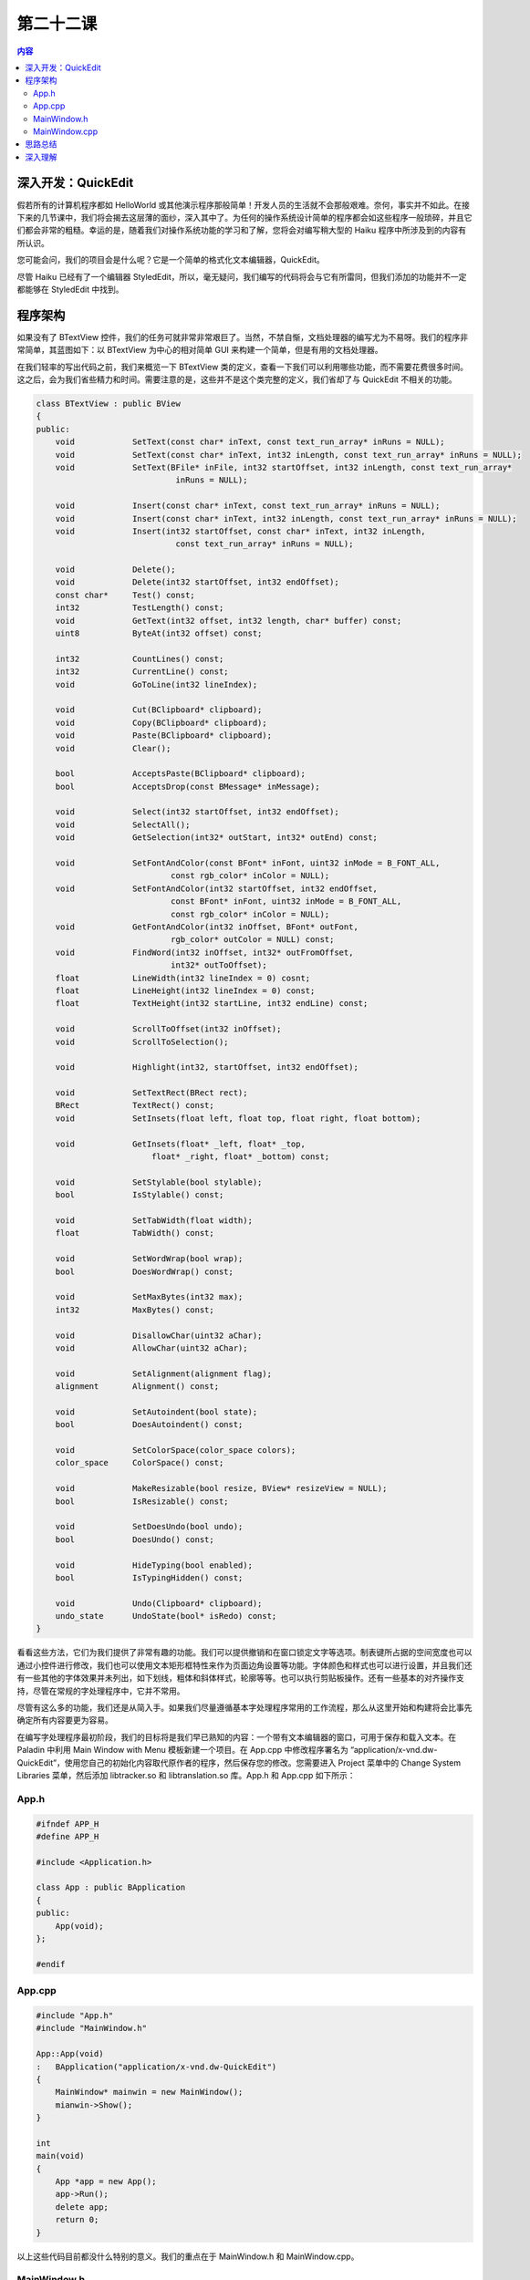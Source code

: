 第二十二课
=======================

.. contents:: 内容

深入开发：QuickEdit
------------------------------------

假若所有的计算机程序都如 HelloWorld 或其他演示程序那般简单！开发人员的生活就不会那般艰难。奈何，事实并不如此。在接下来的几节课中，我们将会揭去这层薄的面纱，深入其中了。为任何的操作系统设计简单的程序都会如这些程序一般琐碎，并且它们都会非常的粗糙。幸运的是，随着我们对操作系统功能的学习和了解，您将会对编写稍大型的 Haiku 程序中所涉及到的内容有所认识。

您可能会问，我们的项目会是什么呢？它是一个简单的格式化文本编辑器，QuickEdit。

尽管 Haiku 已经有了一个编辑器 StyledEdit，所以，毫无疑问，我们编写的代码将会与它有所雷同，但我们添加的功能并不一定都能够在 StyledEdit 中找到。

程序架构
------------------------------------

如果没有了 BTextView 控件，我们的任务可就非常非常艰巨了。当然，不禁自惭，文档处理器的编写尤为不易呀。我们的程序非常简单，其蓝图如下：以 BTextView 为中心的相对简单 GUI 来构建一个简单，但是有用的文档处理器。

在我们轻率的写出代码之前，我们来概览一下 BTextView 类的定义，查看一下我们可以利用哪些功能，而不需要花费很多时间。这之后，会为我们省些精力和时间。需要注意的是，这些并不是这个类完整的定义，我们省却了与 QuickEdit 不相关的功能。

.. code-block:: cpp

    class BTextView : public BView
    {
    public:
        void            SetText(const char* inText, const text_run_array* inRuns = NULL);
        void            SetText(const char* inText, int32 inLength, const text_run_array* inRuns = NULL);
        void            SetText(BFile* inFile, int32 startOffset, int32 inLength, const text_run_array* 
                                 inRuns = NULL);
	
        void            Insert(const char* inText, const text_run_array* inRuns = NULL);
        void            Insert(const char* inText, int32 inLength, const text_run_array* inRuns = NULL);
        void            Insert(int32 startOffset, const char* inText, int32 inLength, 
                                 const text_run_array* inRuns = NULL);

        void            Delete();
        void            Delete(int32 startOffset, int32 endOffset);
        const char*     Test() const;
        int32           TestLength() const;
        void            GetText(int32 offset, int32 length, char* buffer) const;
        uint8           ByteAt(int32 offset) const;

        int32           CountLines() const;
        int32           CurrentLine() const;
        void            GoToLine(int32 lineIndex);

        void            Cut(BClipboard* clipboard);
        void            Copy(BClipboard* clipboard);
        void            Paste(BClipboard* clipboard);
        void            Clear();

        bool            AcceptsPaste(BClipboard* clipboard);
        bool            AcceptsDrop(const BMessage* inMessage);

        void            Select(int32 startOffset, int32 endOffset);
        void            SelectAll();
        void            GetSelection(int32* outStart, int32* outEnd) const;

        void            SetFontAndColor(const BFont* inFont, uint32 inMode = B_FONT_ALL,
			        const rgb_color* inColor = NULL);
        void            SetFontAndColor(int32 startOffset, int32 endOffset,
			        const BFont* inFont, uint32 inMode = B_FONT_ALL,
		                const rgb_color* inColor = NULL);
        void            GetFontAndColor(int32 inOffset, BFont* outFont, 
			        rgb_color* outColor = NULL) const;
        void            FindWord(int32 inOffset, int32* outFromOffset,
			        int32* outToOffset);
        float           LineWidth(int32 lineIndex = 0) cosnt;
        float           LineHeight(int32 lineIndex = 0) const;
        float           TextHeight(int32 startLine, int32 endLine) const;

        void            ScrollToOffset(int32 inOffset);
        void            ScrollToSelection();

        void            Highlight(int32, startOffset, int32 endOffset);
	
        void            SetTextRect(BRect rect);
        BRect           TextRect() const;
        void            SetInsets(float left, float top, float right, float bottom);

        void            GetInsets(float* _left, float* _top, 
		            float* _right, float* _bottom) const;

        void            SetStylable(bool stylable);
        bool            IsStylable() const;

        void            SetTabWidth(float width);
        float           TabWidth() const;

        void            SetWordWrap(bool wrap);
        bool            DoesWordWrap() const;
	
        void            SetMaxBytes(int32 max);
        int32           MaxBytes() const;
	
        void            DisallowChar(uint32 aChar);
        void            AllowChar(uint32 aChar);
	
        void            SetAlignment(alignment flag);
        alignment       Alignment() const;
	
        void            SetAutoindent(bool state);
        bool            DoesAutoindent() const;
	
        void            SetColorSpace(color_space colors);
        color_space     ColorSpace() const;
	
        void            MakeResizable(bool resize, BView* resizeView = NULL);
        bool            IsResizable() const;

        void            SetDoesUndo(bool undo);
        bool            DoesUndo() const;

        void            HideTyping(bool enabled);
        bool            IsTypingHidden() const;

        void            Undo(Clipboard* clipboard);    
        undo_state      UndoState(bool* isRedo) const;
    }

看看这些方法，它们为我们提供了非常有趣的功能。我们可以提供撤销和在窗口锁定文字等选项。制表键所占据的空间宽度也可以通过小控件进行修改，我们也可以使用文本矩形框特性来作为页面边角设置等功能。字体颜色和样式也可以进行设置，并且我们还有一些其他的字体效果并未列出，如下划线，粗体和斜体样式，轮廓等等。也可以执行剪贴板操作。还有一些基本的对齐操作支持，尽管在常规的字处理程序中，它并不常用。

尽管有这么多的功能，我们还是从简入手。如果我们尽量遵循基本字处理程序常用的工作流程，那么从这里开始和构建将会比事先确定所有内容要更为容易。

在编写字处理程序最初阶段，我们的目标将是我们早已熟知的内容：一个带有文本编辑器的窗口，可用于保存和载入文本。在 Paladin 中利用 Main Window with Menu 模板新建一个项目。在 App.cpp 中修改程序署名为 “application/x-vnd.dw-QuickEdit”，使用您自己的初始化内容取代原作者的程序，然后保存您的修改。您需要进入 Project 菜单中的 Change System Libraries 菜单，然后添加 libtracker.so 和 libtranslation.so 库。App.h 和 App.cpp 如下所示：

App.h
'''''''''''''''''''''''''''''''''''''

.. code-block:: cpp

    #ifndef APP_H
    #define APP_H

    #include <Application.h>

    class App : public BApplication
    {
    public:
        App(void);
    };

    #endif


App.cpp
'''''''''''''''''''''''''''''''''''''

.. code-block:: cpp

    #include "App.h"
    #include "MainWindow.h"

    App::App(void)
    :   BApplication("application/x-vnd.dw-QuickEdit")
    {
        MainWindow* mainwin = new MainWindow();
        mianwin->Show();
    }

    int
    main(void)
    {
        App *app = new App();
        app->Run();
        delete app;
        return 0;
    }

以上这些代码目前都没什么特别的意义。我们的重点在于 MainWindow.h 和 MainWindow.cpp。

MainWindow.h
'''''''''''''''''''''''''''''''''''''

.. code-block:: cpp

    #ifndef MAINWINDOW_H
    #define MAINWINDOW_H

    #include <Window.h>
    #include <Entry.h>
    #include <FilePanel.h>
    #include <MenuBar.h>
    #include <String.h>
    #include <TextView.h>

    class MainWindow : public BWindow
    {
    public:
                        MainWindow(void);
                        ~MainWindow(void);
        void            MessageReceived(BMessage* msg);
        bool            QuitRequested(void);
        void            OpenFile(const entry_ref &ref);
        void            SaveFile(const char* path);
        void            FrameResized(float w, float h);
		
    private:
        void            UpdateTextRect(void);

        BMenuBar*       fMenuBar;
        BTextView*      fTextView;
        BFilePanel*     fOpenPanel;
        BFilePanel*     fSavePanel;

        BString         fFilePath;
    };

    #endif


在上述头文件中，我们新碰到的是用于在载入和保存文件的 BFilePanel 类，以及提供了所有我们需要的文本编辑服务的 BTextView 类。

MainWindow.cpp
'''''''''''''''''''''''''''''''''''''

.. code-block:: cpp

    #include "MainWindow.h"

    #include <Alert.h>
    #include <Application.h>
    #include <Directory.h>
    #include <File.h>
    #include <Menu.h>
    #include <MenuItem.h>
    #include <Messenger.h>
    #include <NodeInfo.h>
    #include <Path.h>
    #include <ScrollView.h>
    #include <String.h>
    #include <TranslationUtils.h>

    enum
    {
        M_FILE_VIEW = 'flnw',
        M_SHOW_OPEN = 'shop',
        M_SAVE = 'save',
        M_SAVE_AS = 'svas',
        M_PRINT_SETUP = 'ptcf',
        M_PRINT = 'prin'
    };

    MainWindow::MainWindow(void)
        :   BWindow(BRect(100,100,500,400), "QuickEdit", B_TITLED_WINDOW,
                     B_ASYNCHRONOUS_CONTROLS)
    {
	    // 我们首先创建一个菜单栏，并且使用我们将要实现的命令来填充该菜单。
	    BRect(Bounds());
	    r.bottom = 20;
	    fMenuBar = new BMenuBar(r, "menubar");
	    AddChild(fMenuBar);
	    BMenu* menu = new BMenu("File");
	    fMenuBar->AddItem(menu);

	    // 下面是添加菜单项的快捷方式。需要注意的是
	    // 快捷键是 Haiku 标准：
	    //          Alt + N => New file
	    //          Alt + O => Open file
	    //          Alt + S => Save file
	    //          Alt + Shift + S => Save As
	
	    // 快捷键通常和Alt按键成对执行只是习惯如此，
	    // 也可以如 Windows 和 Linux 一样使用 Ctrl
	    // 按键作为命令键。
	    menu->AddItem(new BMenuItem("New", new BMessage(M_FILE_NEW), 'N'));
	    menu->AddItem(new BMenuItem("Open", new BMessage(M_SHOW_OPEN), 'O'));
	    menu->AddSeparatorItem();
	    menu->AddItem(new BMenuItem("Save", new BMessage(M_SAVE), 'S'));

	    // 下面的函数，跟上述其他不同，其指明了使用多于Alt加上单个字
	    // 符的快捷键。
	    menu->AddItem(new BMenuItem("Save As", B_UTF8_ELLIPSIS,
			    new BMessage(M_SAVE_AS), 'S', 
			    B_COMMAND_KEY | B_SHIFT_KEY));
	
	    // 接下来，我们将添加文本视图和滚动栏。为了方便，我们将使用
	    // BScrollView。在使用BScrollView时，首先需要创建其目标对象，
	    // 然后创建BScrollView，最后调用仅适用于BScrollView的AddChild
	    // 方法，它将会完成添加其目标对象的操作。
	    r = Bounds();
	    r.top = fMenuBar->Frame().bottom + 1;
	
	    // 在计算目标视图的区域大小时，您必须为BScrollView提供的滚动栏
	    // 预先留足额外的宽和高。Haiku为我们提供了用于此的B_V_SCROLL_BAR_WIDTH
	    // B_H_SCROLL_BAR_WIDTH常量。
	    r.right -= B_V_SCROLL_BAR_WIDTH;
	
	    // 我们将要用到的BTextView构造函数不仅需要一个框架大小，还需要
	    // 用于文本现实的矩形区域。可以对其或多或少的加以设置。
	    BRect textRect = r;
	    textRect.OffsetTo(0,0);
	    textRect.InsetBy(5,5);
	    fTextView = new BTextView(r, "textview", textRect, B_FOLLOW_ALL);
	
	    // 没有下面的调用，我们的BTextView仅仅是一个纯文本编辑器
	    fTextView->SetStylable(true);
	
	    BScrollView* scrollView = new BScrollView("scrollview", fTextView,
					    B_FOLLOW_ALL, 0, false, true);
	    AddChild(scrollView);
		
	    // 下面我们将使用一个新类：BFilePanel。更多使用稍后再述。
	    BMessenger msgr(NULL, this);
	    fOpenPanel = new BFilePanel(B_OPEN_PANEL, &msgr, NULL, 0, false);
	    fSavePanel = new BFilePanel(B_SAVE_PANEL, &msgr, NULL, 0, false);

	    // 下面的代码能够让用户在程序运行时马上可以进行输入。如果
	    // 没有该调用，用户必须手动点击窗口以便输入。这相当的犯人！
	    fTextView->MakeFocus(true);
    }

    MainWindow::~MainWindow(void)
    {
	    delete fOpenPanel;
	    delete fSavePanel;
    }

    void
    MainWindow::MessageReceived(BMessage* msg)
    {
        switch (msg->what)
        {
        case M_FILE_NEW:
        {
	    // 清空BTextView中的所有文本。并且将文件路径
	    // 置为空以表明文件未被保存到磁盘。
	    fTextView->SetText("");
	    fFilePath = "";
	    break;
        }
        // 下述是与文件的打开和保存相关的case语句
        case M_SHOW_OPEN:
        {
            fOpenPanel->Show();
            break;
        }
        case B_REFS_RECEIVED:
        {
            entry_ref ref;
            if (msg->FindRef("ref", &ref) != B_OK)
                break;
            OpenFile(ref);
            break;
        }
        case M_SAVE:
        {
            if (fFilePath.CountChars() < 1)
                fSavePanel->Show();
            else
                SaveFile(fFilePath.String());
            break;
        }
        case M_SAVE_AS:
        {
            fSavePanel->Show();
            break;
        }
        case B_SAVE_REQUESTED:
        {
            entry_ref dir;
            BString name;
	    if (msg->FindRef("directory", &dir) == B_OK &&
		    msg->FindString("name", &name) == B_OK)
	    {
                BPath path(&dir);
	        path.Append(name);
	        SaveFile(path.Path());
	    }
	    break;
        }
        default:
        {
            BWindow::MessageReceived(msg);
            break;
        }
        }
    }

    bool
    MainWindow::QuitRequested(void)
    {
        be_app->PostMessage(B_QUITE_REQUESTED);
        return true;
    }

    void
    MainWindow::OpenFile(const entry_ref& ref)
    {
        // 将符号链接转换为其目标对象
        BEntry entry(&ref, true);
        entry_ref realRef;
        entry.GetRef(&realRef);

        // Translation套件提供了文本文件的翻译服务。
        BFile file(&realRef, B_READ_ONLY);
        if (file.InitCheck() != B_OK)
            return;
		
        // 一个从文件中读取格式化文本的简单函数。Nice!
        if (BTranslationUtils::GetStyledText(&file, fTextView) == B_OK)
        {
            // BPath 是Storage套件中使用数据类和常规字符串
            // 路径之间转换的桥梁。下面我们设置BPath实例为
            // 打开文件的绝对路径，并且将窗口的标题设置为文件名。
            BPath path(&realRef);
            fFilePath = path.Path();
            SetTitle(path.Leaf());
        }
    }

    void
    MainWindow::SaveFile(const char* path)
    {
        // 该函数接收一个字符串路径，然后保存BTextView中的数据到
        // 路径所指的文件，如果文件不存在则创建该文件，否则则覆盖
        // 已存在的文件。
        BFile file;
        if (file.SetTo(path, B_READ_WRITE | B_CREATE_FILE | B_ERASE_FILE)
                != B_OK)
            return;

        if (BTranslationUtils::PutStyledText(fTextView, &file) == B_OK)
        {
            fFilePath = path;
			
            BNodeInfo nodeInfo(&file);
            nodeInfo.SetType("text/plain");
        }
    }

    void
    MainWindow::FrameResized(float w, float h)
    {
        // 下面是一些需要铭记的箴言：在BTextView缩放时，
        // 它并不会更新他的文本框区域。在窗口缩放时，
        // 我们的TextView将也会进行缩放。FrameResized()
        // 将确保文本框的更新。
        UpdateTextRect();
    }

    void
    MainWindow::UpdateTextRect(void)
    {
        BRect r(fRectView->Bounds());
        r.InsetBy(5,5);
        fTextView->SetTextRect(r);
    }

在上面这段代码中，我们有两点需要重申。第一点是 GetStyledText() 和 PutStyledText() 调用。Translation 套件已经为我们提供了保存格式化文本的工具！我们编程技巧的第二点就是工具包，也就是对 BFilePanel 的使用。

BFilePanel 是一个高度定制的文件和目录选择类。尽管它属于 Storage 套件的一部分，它也被认为是 Interface 套件的一部分。在构造之后，您只需要调用它的 Show() 方法以便让用户选择文件即可。我们在 MainWindow 构造函数中还看到了一下三行代码：

.. code-block:: cpp

    BMessenger msgr(NULL, this);
    fOpenPanel = new BFilePanel(B_OPEN_PANEL, &msgr, NULL, 0, false);
    fSavePanel = new BFilePanel(B_SAVE_PANEL, &msgr, NULL, 0, false);

它们分别用于创建打开和保存面板，但是这些调用中的参数并未告诉我们它们究竟如何运行。下面是 BFilePanel 构造函数的声明：

.. code-block:: cpp

    BFilePanel(file_panel_mode panelMode = B_OPEN_PANEL,
        BMessenger* target = NULL, entry_ref* panelDirectory = NULL,
        uint32 nodeTypes = 0, bool allowMultiple = true,
        BMessage* msg = NULL, BRefFilter* refFilter = NULL,
        bool modal = false, bool hide_when_done = true);

该构造函数为提供了很多参数，并且为每个参数都提供了默认值。panelMode 可以设置为 B_OPEN_PANEL 或者 B_SAVE_PANEL。如果设置，它也可以进行修改。由于这两个模式在行为上具有微小但重要的不同，因此我们在该实例中需要两种不同模式的面板。target 是面板发送的保存或打开消息的接收方。默认的对象是 be_app_messenger，也就是指向每个程序所使用的 BApplication 实例的 BMessenger 对象。我们已经修改了该面板，使其指向我们的窗口。panelDirectory 可以是文件系统中的任何目录，但是其默认为用户的 home 文件夹。allowMultiple 决定了是否可以选择多个文件入口。msg 是做出选择时面板发送的消息。我们过会儿再分析 msg 的默认情况。refFilter 是一个 BRefFilter 对象，其可以用于仅显示指定文件类型的文件。modal 可以使面板的窗口需要一次按钮的点击；只在很少的情况下才需要。除非真的有合理的理由，否则不要启用面板的 modal 参数。最后，如果 hide_when_done 设置为 false，那么面板将会保持打开，即使用户已经做了选择，该选项也极少用到。

我们需要更近一步的介绍一下 nodeTypes 参数。其值由一个或之多三个标记设置，B_FILE_NODE，B_DIRECTORY_NODE，和 B_SYMLINK_NODE。默认情况下，B_FILE_NODE，允许选中文件和任何指向文件的符号链接。同时使用 B_FILE_NODE 和 B_DIRECTORY_NODE 则允许用户选择目录和指向目录的符号链接。在这两种情况下，在面板中双击目录，面板将会进入该目录，但并不会进行选中。B_SYMLINK 总是单独使用，并且很少使用：如果单独使用，它仅允许选中符号链接。

在用户做出选择时，所发送的消息取决于所作的选择和面板的模式。如果未作定义，打开面板将会发送 B_REFS_RECEIVED 消息，而保存面板将会发送 B_SAVE_REQUESTED 消息。自定义消息具有和构造函数或者 SetMessage() 调用所设置的相同的 what 字段。它也可以在设置时添加附加数据，即拷贝您原本的消息，添加标准打开和保存字段，然后发送消息到指定目标。

打开通知将发送消息 refs 字段中保存的一系列 entry_ref 对象发送到目标对象。需要注意的是，它们是用户选中的内容。尽管您必须解析所有的符号链接，但这些都微不足道：利用 entry_ref 创建 BEnry，并将第二个参数设为 true。如果您需要新建一个 entry_ref，调用 BEntry 的 GetRef() 方法创建即可。您可以参照上述的 MainWindow::OpenFile()中的代码作为示例。

保存通知包含两个额外的字段：命名为 directory 的 entry_ref 对象和命名为 name 的字符串。您可以使用这两个字段和 BPath 实例构造文件的完整路径。我们在 MessageReceived() 函数中使用了这种方法。当然，您也可以传递 BDirectory 实例的引用，然后调用 CreateFile()。需要注意的是，如果文件可能已经存在，用户需要确认覆盖文件。在这种情况下，您只需要将文件删除。我们可以在 SaveFile() 中使用 B_CREATE_FILE 和 B_ERASE_FILE 标志进行处理，这样可以确保，如果文件不存在则进行创建，反之则将其覆盖。

思路总结
------------------------------------

如果您并未进行过任何大的编程项目，而只是做过一些简单的小应用，那么本节课中的代码可能会有点冗长。大型程序，例如字处理程序都是非常大的项目。但是，这些程序通常都是从小的部分开始的，就像上述我们所编写的程序，然后慢慢增长。如果我们做一个规划和设计方案，那么 QuickEdit 对我们来说将不难理解。

深入理解
------------------------------------

* 思考一下，您自己是否有一些希望实现的功能。
* 试着思考一下，如何将本节课中所讨论的功能整合到程序中。


